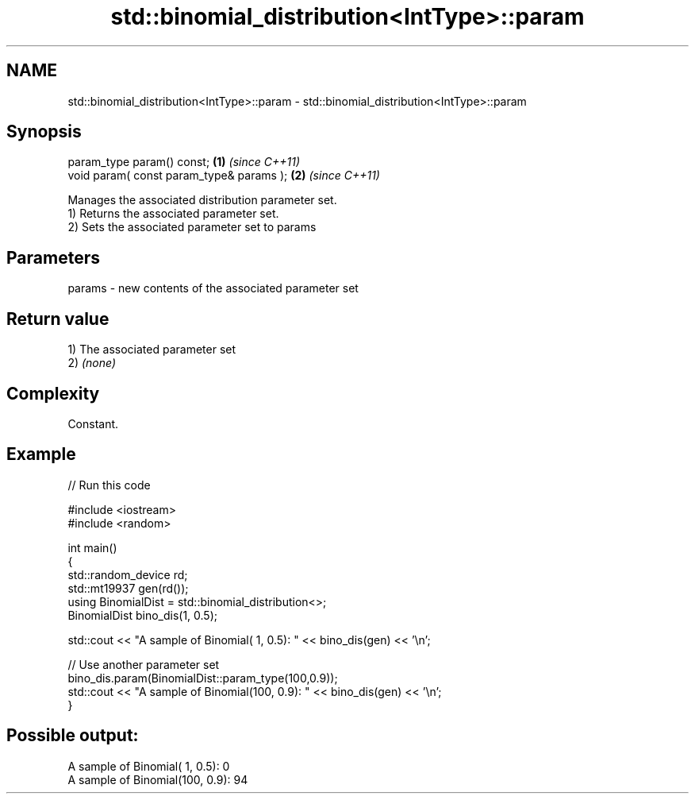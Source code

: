.TH std::binomial_distribution<IntType>::param 3 "2020.03.24" "http://cppreference.com" "C++ Standard Libary"
.SH NAME
std::binomial_distribution<IntType>::param \- std::binomial_distribution<IntType>::param

.SH Synopsis

  param_type param() const;               \fB(1)\fP \fI(since C++11)\fP
  void param( const param_type& params ); \fB(2)\fP \fI(since C++11)\fP

  Manages the associated distribution parameter set.
  1) Returns the associated parameter set.
  2) Sets the associated parameter set to params

.SH Parameters


  params - new contents of the associated parameter set


.SH Return value

  1) The associated parameter set
  2) \fI(none)\fP

.SH Complexity

  Constant.

.SH Example

  
// Run this code

    #include <iostream>
    #include <random>

    int main()
    {
        std::random_device rd;
        std::mt19937 gen(rd());
        using BinomialDist = std::binomial_distribution<>;
        BinomialDist bino_dis(1, 0.5);

        std::cout << "A sample of Binomial(  1, 0.5): " << bino_dis(gen) << '\\n';

        // Use another parameter set
        bino_dis.param(BinomialDist::param_type(100,0.9));
        std::cout << "A sample of Binomial(100, 0.9): " << bino_dis(gen) << '\\n';
    }

.SH Possible output:

    A sample of Binomial(  1, 0.5): 0
    A sample of Binomial(100, 0.9): 94





